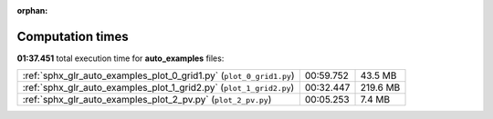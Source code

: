 
:orphan:

.. _sphx_glr_auto_examples_sg_execution_times:

Computation times
=================
**01:37.451** total execution time for **auto_examples** files:

+---------------------------------------------------------------------+-----------+----------+
| :ref:`sphx_glr_auto_examples_plot_0_grid1.py` (``plot_0_grid1.py``) | 00:59.752 | 43.5 MB  |
+---------------------------------------------------------------------+-----------+----------+
| :ref:`sphx_glr_auto_examples_plot_1_grid2.py` (``plot_1_grid2.py``) | 00:32.447 | 219.6 MB |
+---------------------------------------------------------------------+-----------+----------+
| :ref:`sphx_glr_auto_examples_plot_2_pv.py` (``plot_2_pv.py``)       | 00:05.253 | 7.4 MB   |
+---------------------------------------------------------------------+-----------+----------+
